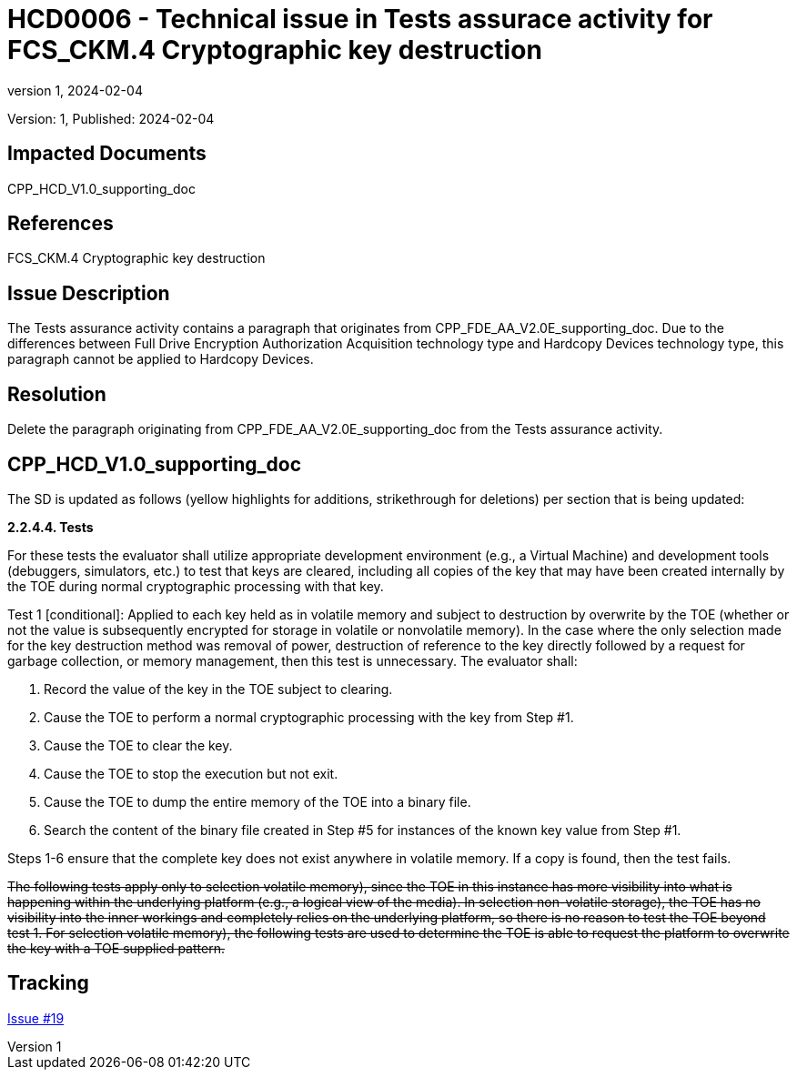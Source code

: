 // The Number will be the next sequential TD number of the form HCDxxxx starting with HCD0001
// The Title will be the title of the GitHub Issue that was generated for this problem, question, etc. that resulted in this TD being generated
= HCD0006 - Technical issue in Tests assurace activity for FCS_CKM.4 Cryptographic key destruction
:showtitle:
:imagesdir: images
:icons: font
// revnumber and revdate should be the number and date of the revision of this version of the TD
:revnumber: 1
:revdate: 2024-02-04
:linkattrs:

:iTC-longname: Hardcopy Device
:iTC-shortname: HCD-iTC
:iTC-email: iTC-HCD@niap-ccevs.org
:iTC-website: https://hcd-iTC.github.io/
// Provide the link here to either the HCD cPP and/or the HCD SD as applicable
:iTC-GitHub: https://github.com/HCD-iTC/cPP/

Version: {revnumber}, Published: {revdate}

== Impacted Documents

CPP_HCD_V1.0_supporting_doc

// Reference the applicable Section/paragraph number for the HCD cPP SFR(s) / SARs or HCD SD Assurace Activities that this TD pertains to
== References

FCS_CKM.4 Cryptographic key destruction

// Provide the issue description extracted from the Issue that was generated for this problem, question, etc. that resulted in this TD being generated.
// Include the Issue Number
== Issue Description

The Tests assurance activity contains a paragraph that originates from CPP_FDE_AA_V2.0E_supporting_doc. Due to the differences between Full Drive Encryption Authorization Acquisition technology type and Hardcopy Devices technology type, this paragraph cannot be applied to Hardcopy Devices. 

// Provide the resolution agreed upon by the HIT for this Issue
== Resolution

Delete the paragraph originating from CPP_FDE_AA_V2.0E_supporting_doc from the Tests assurance activity.  

// Provide here the specific change(s) by Document, Section number, paragraph and line that is to be made to the HCD cPP and/or HCD SD to resolve this issue
== CPP_HCD_V1.0_supporting_doc

The SD is updated as follows (yellow highlights for additions, strikethrough for deletions) per section that is being updated:

*2.2.4.4. Tests*

For these tests the evaluator shall utilize appropriate development environment (e.g., a Virtual Machine) and development tools (debuggers, simulators, etc.) to test that keys are cleared, including all copies of the key that may have been created internally by the TOE during normal cryptographic processing with that key.

Test 1 [conditional]: Applied to each key held as in volatile memory and subject to destruction by overwrite by the TOE (whether or not the value is subsequently encrypted for storage in volatile or nonvolatile memory). In the case where the only selection made for the key destruction method was removal of power, destruction of reference to the key directly followed by a request for garbage collection, or memory management, then this test is unnecessary. The evaluator shall:

. Record the value of the key in the TOE subject to clearing.
. Cause the TOE to perform a normal cryptographic processing with the key from Step #1.
. Cause the TOE to clear the key.
. Cause the TOE to stop the execution but not exit.
. Cause the TOE to dump the entire memory of the TOE into a binary file.
. Search the content of the binary file created in Step #5 for instances of the known key value from Step #1.

Steps 1-6 ensure that the complete key does not exist anywhere in volatile memory. If a copy is found, then the test fails.

+++<del>The following tests apply only to selection volatile memory), since the TOE in this instance has more
visibility into what is happening within the underlying platform (e.g., a logical view of the media).
In selection non-volatile storage), the TOE has no visibility into the inner workings and completely
relies on the underlying platform, so there is no reason to test the TOE beyond test 1. For selection
volatile memory), the following tests are used to determine the TOE is able to request the platform
to overwrite the key with a TOE supplied pattern.</del>+++

//Include a pointer to the file that contains the actual fix for this TD
== Tracking

link:https://github.com/HCD-iTC/HCD-IT/issues/19[Issue #19]
